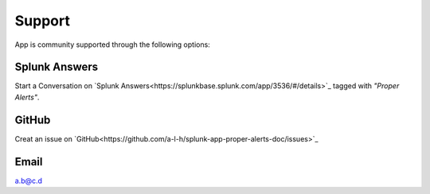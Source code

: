Support
=======

App is community supported through the following options:

Splunk Answers
##############

Start a Conversation on `Splunk Answers<https://splunkbase.splunk.com/app/3536/#/details>`_ tagged with *"Proper Alerts"*.

GitHub 
######

Creat an issue on `GitHub<https://github.com/a-l-h/splunk-app-proper-alerts-doc/issues>`_

Email
#####

a.b@c.d
